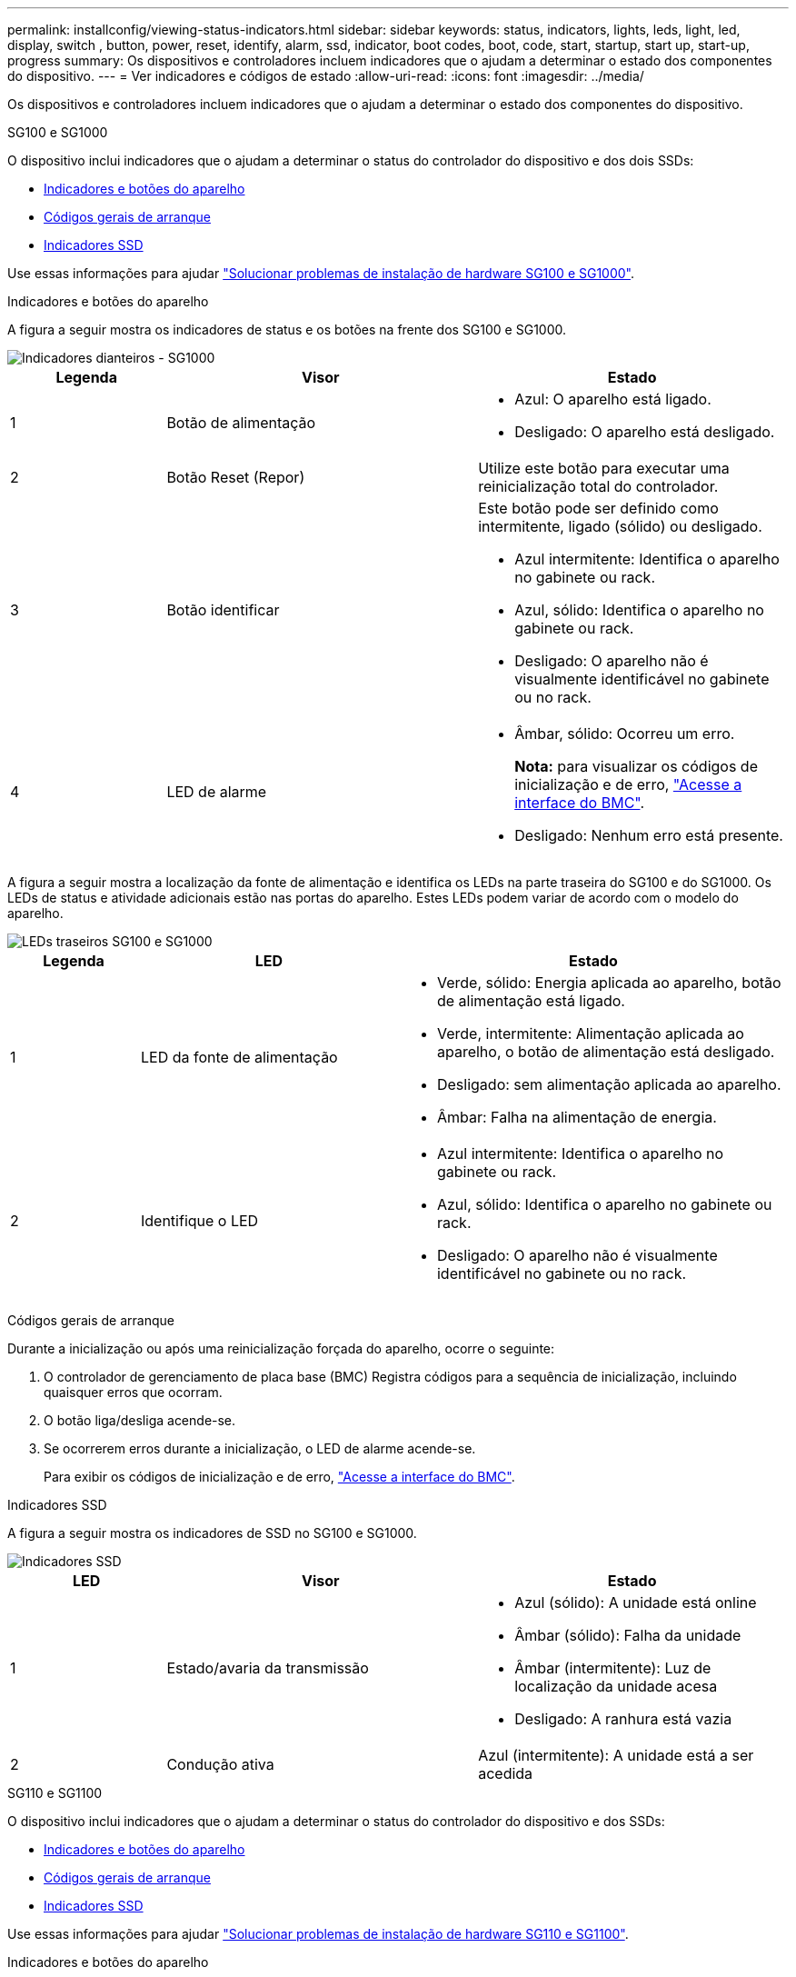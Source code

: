 ---
permalink: installconfig/viewing-status-indicators.html 
sidebar: sidebar 
keywords: status, indicators, lights, leds, light, led, display, switch , button, power, reset, identify, alarm, ssd, indicator, boot codes, boot, code, start, startup, start up, start-up, progress 
summary: Os dispositivos e controladores incluem indicadores que o ajudam a determinar o estado dos componentes do dispositivo. 
---
= Ver indicadores e códigos de estado
:allow-uri-read: 
:icons: font
:imagesdir: ../media/


[role="lead"]
Os dispositivos e controladores incluem indicadores que o ajudam a determinar o estado dos componentes do dispositivo.

[role="tabbed-block"]
====
.SG100 e SG1000
--
O dispositivo inclui indicadores que o ajudam a determinar o status do controlador do dispositivo e dos dois SSDs:

* <<appliance_indicators_SG100_1000,Indicadores e botões do aparelho>>
* <<general_boot_codes_SG100_1000,Códigos gerais de arranque>>
* <<ssd_indicators_SG100_1000,Indicadores SSD>>


Use essas informações para ajudar link:troubleshooting-hardware-installation-sg100-and-sg1000.html["Solucionar problemas de instalação de hardware SG100 e SG1000"].

[[appliance_indicators_SG100_1000]]
Indicadores e botões do aparelho::
+
--
A figura a seguir mostra os indicadores de status e os botões na frente dos SG100 e SG1000.

image::../media/sg6000_cn_front_indicators.gif[Indicadores dianteiros - SG1000]

[cols="1a,2a,2a"]
|===
| Legenda | Visor | Estado 


 a| 
1
 a| 
Botão de alimentação
 a| 
* Azul: O aparelho está ligado.
* Desligado: O aparelho está desligado.




 a| 
2
 a| 
Botão Reset (Repor)
 a| 
Utilize este botão para executar uma reinicialização total do controlador.



 a| 
3
 a| 
Botão identificar
 a| 
Este botão pode ser definido como intermitente, ligado (sólido) ou desligado.

* Azul intermitente: Identifica o aparelho no gabinete ou rack.
* Azul, sólido: Identifica o aparelho no gabinete ou rack.
* Desligado: O aparelho não é visualmente identificável no gabinete ou no rack.




 a| 
4
 a| 
LED de alarme
 a| 
* Âmbar, sólido: Ocorreu um erro.
+
*Nota:* para visualizar os códigos de inicialização e de erro, link:accessing-bmc-interface.html["Acesse a interface do BMC"].

* Desligado: Nenhum erro está presente.


|===
--


A figura a seguir mostra a localização da fonte de alimentação e identifica os LEDs na parte traseira do SG100 e do SG1000. Os LEDs de status e atividade adicionais estão nas portas do aparelho. Estes LEDs podem variar de acordo com o modelo do aparelho.

image::../media/q2023_rear_leds.png[LEDs traseiros SG100 e SG1000]

[cols="1a,2a,3a"]
|===
| Legenda | LED | Estado 


 a| 
1
 a| 
LED da fonte de alimentação
 a| 
* Verde, sólido: Energia aplicada ao aparelho, botão de alimentação está ligado.
* Verde, intermitente: Alimentação aplicada ao aparelho, o botão de alimentação está desligado.
* Desligado: sem alimentação aplicada ao aparelho.
* Âmbar: Falha na alimentação de energia.




 a| 
2
 a| 
Identifique o LED
 a| 
* Azul intermitente: Identifica o aparelho no gabinete ou rack.
* Azul, sólido: Identifica o aparelho no gabinete ou rack.
* Desligado: O aparelho não é visualmente identificável no gabinete ou no rack.


|===
[[general_boot_codes_SG100_1000]]
Códigos gerais de arranque::
+
--
Durante a inicialização ou após uma reinicialização forçada do aparelho, ocorre o seguinte:

. O controlador de gerenciamento de placa base (BMC) Registra códigos para a sequência de inicialização, incluindo quaisquer erros que ocorram.
. O botão liga/desliga acende-se.
. Se ocorrerem erros durante a inicialização, o LED de alarme acende-se.
+
Para exibir os códigos de inicialização e de erro, link:accessing-bmc-interface.html["Acesse a interface do BMC"].



--


[[ssd_indicators_SG100_1000]]
Indicadores SSD::
+
--
A figura a seguir mostra os indicadores de SSD no SG100 e SG1000.

image::../media/ssd_indicators.png[Indicadores SSD]

[cols="1a,2a,2a"]
|===
| LED | Visor | Estado 


 a| 
1
 a| 
Estado/avaria da transmissão
 a| 
* Azul (sólido): A unidade está online
* Âmbar (sólido): Falha da unidade
* Âmbar (intermitente): Luz de localização da unidade acesa
* Desligado: A ranhura está vazia




 a| 
2
 a| 
Condução ativa
 a| 
Azul (intermitente): A unidade está a ser acedida

|===
--


--
.SG110 e SG1100
--
O dispositivo inclui indicadores que o ajudam a determinar o status do controlador do dispositivo e dos SSDs:

* <<appliance_indicators,Indicadores e botões do aparelho>>
* <<general_boot_codes,Códigos gerais de arranque>>
* <<ssd_indicators,Indicadores SSD>>


Use essas informações para ajudar link:troubleshooting-hardware-installation-sg110-and-sg1100.html["Solucionar problemas de instalação de hardware SG110 e SG1100"].

[[appliance_indicators]]
Indicadores e botões do aparelho::
+
--
A figura a seguir mostra indicadores e botões na parte frontal dos aparelhos SG110 e SG1100.

image::../media/sgf6112_front_indicators.png[Indicadores dianteiros - SG110 e SG1100]

[cols="1a,2a,3a"]
|===
| Legenda | Visor | Estado 


 a| 
1
 a| 
Botão de alimentação
 a| 
* Azul: O aparelho está ligado.
* Desligado: O aparelho está desligado.




 a| 
2
 a| 
Botão Reset (Repor)
 a| 
Utilize este botão para executar uma reinicialização total do controlador.



 a| 
3
 a| 
Botão identificar
 a| 
Utilizando o BMC, este botão pode ser definido como intermitente, ligado (contínuo) ou desligado.

* Azul intermitente: Identifica o aparelho no gabinete ou rack.
* Azul, sólido: Identifica o aparelho no gabinete ou rack.
* Desligado: O aparelho não é visualmente identificável no gabinete ou no rack.




 a| 
4
 a| 
LED de estado
 a| 
* Âmbar, sólido: Ocorreu um erro.
+
*Nota:* para visualizar os códigos de inicialização e de erro, link:accessing-bmc-interface.html["Acesse a interface do BMC"].

* Desligado: Nenhum erro está presente.




 a| 
5
 a| 
PFR
 a| 
Esta luz não é utilizada pelos aparelhos SG110 e SG1100 e permanece apagada.

|===
--


A figura a seguir mostra a localização da fonte de alimentação e identifica os LEDs na parte traseira do SG110 e do SG1100. Os LEDs de status e atividade adicionais estão nas portas do aparelho. Estes LEDs podem variar de acordo com o modelo do aparelho.

image::../media/q2024_rear_leds.png[LEDs traseiros SG110 e SG1100]

[cols="1a,2a,3a"]
|===
| Legenda | LED | Estado 


 a| 
1
 a| 
LED da fonte de alimentação
 a| 
* Verde, sólido: Energia aplicada ao aparelho, botão de alimentação está ligado.
* Verde, intermitente: Alimentação aplicada ao aparelho, o botão de alimentação está desligado.
* Desligado: sem alimentação aplicada ao aparelho.
* Âmbar: Falha na alimentação de energia.




 a| 
2
 a| 
Identifique o LED
 a| 
* Azul intermitente: Identifica o aparelho no gabinete ou rack.
* Azul, sólido: Identifica o aparelho no gabinete ou rack.
* Desligado: O aparelho não é visualmente identificável no gabinete ou no rack.


|===
[[general_boot_codes]]
Códigos gerais de arranque::
+
--
Durante a inicialização ou após uma reinicialização forçada do aparelho, ocorre o seguinte:

. O controlador de gerenciamento de placa base (BMC) Registra códigos para a sequência de inicialização, incluindo quaisquer erros que ocorram.
. O botão liga/desliga acende-se.
. Se ocorrerem erros durante a inicialização, o LED de alarme acende-se.
+
Para exibir os códigos de inicialização e de erro, link:accessing-bmc-interface.html["Acesse a interface do BMC"].



--


[[ssd_indicators]]
Indicadores SSD::
+
--
A figura a seguir mostra os indicadores SSD nos dispositivos SG110 e SG1100.

image::../media/ssd_indicators.png[Indicadores SSD]

[cols="1a,2a,2a"]
|===
| LED | Visor | Estado 


 a| 
1
 a| 
Estado/avaria da transmissão
 a| 
* Azul (sólido): A unidade está online
* Âmbar (sólido): Falha da unidade
* Desligado: A ranhura está vazia




 a| 
2
 a| 
Condução ativa
 a| 
Azul (intermitente): A unidade está a ser acedida

|===
--


--
.SG5700
--
Os controladores do aparelho incluem indicadores que o ajudam a determinar o estado do controlador do aparelho:

* <<boot_codes_sg5700,SG5700 códigos de estado do arranque>>
* <<status_indicators_e5700sg_controller,Indicadores de status no controlador E5700SG>>
* <<general_boot_codes_sg5700,Códigos gerais de arranque>>
* <<boot_codes_e5700sg_controller,Códigos de inicialização do controlador E5700SG>>
* <<error_codes_e5700sg_controller,E5700SG códigos de erro do controlador>>


Use essas informações para ajudar link:troubleshooting-hardware-installation.html["Solucionar problemas de instalação de hardware do SG5700"].

[[boot_codes_sg5700]]
SG5700 códigos de estado do arranque::
+
--
Os ecrãs de sete segmentos em cada controlador mostram os códigos de estado e de erro à medida que o aparelho liga.

O controlador E2800 e o controlador E5700SG apresentam diferentes Estados e códigos de erro.

Para entender o que esses códigos significam, consulte os seguintes recursos:

[cols="1a,2a"]
|===
| Controlador | Referência 


 a| 
Controlador E2800
 a| 
_Guia de monitorização do sistema E5700 e E2800_

*Nota:* os códigos listados para o controlador e-Series E5700 não se aplicam ao controlador E5700SG no aparelho.



 a| 
Controlador E5700SG
 a| 
"Indicadores de status no controlador E5700SG"

|===
--


.Passos
. Durante o arranque, monitorize o progresso visualizando os códigos apresentados nos ecrãs de sete segmentos.
+
** O visor de sete segmentos no controlador E2800 mostra a sequência de repetição *os*, *SD*, `*_blank_*` para indicar que está a efetuar o processamento de início do dia.
** O visor de sete segmentos no controlador E5700SG mostra uma sequência de códigos, terminando com *AA* e *FF*.


. Depois que os controladores iniciarem, confirme se as exibições de sete segmentos mostram o seguinte:
+
image::../media/seven_segment_display_codes.gif[Exibições de sete segmentos depois que os controladores iniciarem.]

+
[cols="1a,2a"]
|===
| Controlador | Visor de sete segmentos 


 a| 
Controlador E2800
 a| 
A mostra 99, que é o ID padrão de um compartimento de controladora e-Series.



 a| 
Controlador E5700SG
 a| 
Mostra *HO*, seguido de uma sequência repetida de dois números.

[listing]
----
HO -- IP address for Admin Network -- IP address for Grid Network HO
----
Na sequência, o primeiro conjunto de números é o endereço IP atribuído pelo DHCP para a porta de gerenciamento 1 do controlador. Este endereço é utilizado para ligar o controlador à rede de administração para StorageGRID. O segundo conjunto de números é o endereço IP atribuído pelo DHCP utilizado para ligar o dispositivo à rede de grelha para StorageGRID.

*Nota:* se um endereço IP não puder ser atribuído usando DHCP, 0.0.0.0 será exibido.

|===
. Se as telas de sete segmentos mostrarem outros valores, consulte link:troubleshooting-hardware-installation.html["Solucionar problemas de instalação de hardware (SG6000 ou SG5700)"] e confirme que você concluiu as etapas de instalação corretamente. Se não conseguir resolver o problema, contacte o suporte técnico.


[[status_indicators_e5700sg_controller]]
Indicadores de status no controlador E5700SG::
+
--
O visor de sete segmentos e os LEDs no controlador E5700SG mostram códigos de estado e erro enquanto o aparelho liga e enquanto o hardware está a ser inicializado. Você pode usar esses monitores para determinar o status e solucionar erros.

Após o instalador do StorageGRID Appliance ter iniciado, você deve revisar periodicamente os indicadores de status no controlador E5700SG.

A figura a seguir mostra os indicadores de status no controlador E5700SG.

image::../media/e5700sg_leds.gif[Indicadores de status no controlador E5700SG]

[cols="1a,2a,2a"]
|===
| Legenda | Visor | Descrição 


 a| 
1
 a| 
LED de atenção
 a| 
Âmbar: O controlador está com defeito e requer atenção do operador, ou o script de instalação não foi encontrado.

Desligado: O controlador está operando normalmente.



 a| 
2
 a| 
Visor de sete segmentos
 a| 
Mostra um código de diagnóstico

As sequências de visualização de sete segmentos permitem compreender os erros e o estado operacional do aparelho.



 a| 
3
 a| 
LEDs de atenção da porta de expansão
 a| 
Âmbar: Estes LEDs são sempre âmbar (sem ligação estabelecida) porque o aparelho não utiliza as portas de expansão.



 a| 
4
 a| 
LEDs de Status do Link da porta do host
 a| 
Verde: O link está ativo.

Desligado: O link está inativo.



 a| 
5
 a| 
LEDs de estado da ligação Ethernet
 a| 
Verde: Um link é estabelecido.

Desligado: Nenhum link é estabelecido.



 a| 
6
 a| 
LEDs de atividade Ethernet
 a| 
Verde: O link entre a porta de gerenciamento e o dispositivo ao qual está conetado (como um switch Ethernet) está ativado.

Desligado: Não existe ligação entre o controlador e o dispositivo ligado.

Verde intermitente: Existe atividade Ethernet.

|===
--


[[general_boot_codes_sg5700]]
Códigos gerais de arranque::
+
--
Durante a inicialização ou após uma reinicialização forçada do aparelho, ocorre o seguinte:

. O visor de sete segmentos no controlador E5700SG apresenta uma sequência geral de códigos que não é específica do controlador. A sequência geral termina com os códigos AA e FF.
. São apresentados códigos de arranque específicos do controlador E5700SG.


--


[[boot_codes_e5700sg_controller]]
Códigos de inicialização do controlador E5700SG::
+
--
Durante uma inicialização normal do aparelho, o visor de sete segmentos no controlador E5700SG mostra os seguintes códigos na ordem indicada:

[cols="1a,3a"]
|===
| Código | Indica 


 a| 
HT
 a| 
O script de inicialização mestre está esperando que a inicialização do sistema operacional seja concluída.



 a| 
OLÁ
 a| 
O script de inicialização mestre foi iniciado.



 a| 
DE PP
 a| 
O sistema está verificando se o FPGA precisa ser atualizado.



 a| 
HP
 a| 
O sistema está verificando se o firmware da controladora 10/25-GbE precisa ser atualizado.



 a| 
RB
 a| 
O sistema está reiniciando após a aplicação de atualizações de firmware.



 a| 
FP
 a| 
As verificações de atualização do firmware do subsistema de hardware foram concluídas. Os serviços de comunicação entre controladores estão a iniciar.



 a| 
ELE
 a| 
O sistema aguarda conetividade com o controlador E2800 e sincronização com o sistema operativo SANtricity.

*Nota:* se este procedimento de arranque não passar por esta fase, verifique as ligações entre os dois controladores.



 a| 
HC
 a| 
O sistema está a verificar se existem dados de instalação do StorageGRID.



 a| 
HO
 a| 
O Instalador de dispositivos StorageGRID está em execução.



 a| 
HA
 a| 
O StorageGRID está em execução.

|===
--


[[error_codes_e5700sg_controller]]
E5700SG códigos de erro do controlador::
+
--
Estes códigos representam condições de erro que podem ser apresentadas no controlador E5700SG à medida que o aparelho arranca. Códigos hexadecimais de dois dígitos adicionais são exibidos se ocorrerem erros específicos de hardware de baixo nível. Se algum destes códigos persistir durante mais de um segundo ou dois, ou se não conseguir resolver o erro seguindo um dos procedimentos de resolução de problemas prescritos, contacte o suporte técnico.

[cols="1a,3a"]
|===
| Código | Indica 


 a| 
22
 a| 
Nenhum Registro mestre de inicialização encontrado em qualquer dispositivo de inicialização.



 a| 
23
 a| 
O disco flash interno não está ligado.



 a| 
2A, 2B
 a| 
Barramento preso, não é possível ler dados SPD do DIMM.



 a| 
40
 a| 
DIMMs inválidos.



 a| 
41
 a| 
DIMMs inválidos.



 a| 
42
 a| 
Falha no teste de memória.



 a| 
51
 a| 
Falha na leitura de SPD.



 a| 
92 a 96
 a| 
Inicialização do barramento PCI.



 a| 
A0 a A3
 a| 
Inicialização da unidade SATA.



 a| 
AB
 a| 
Código de inicialização alternativo.



 a| 
AE
 a| 
A arrancar o SO.



 a| 
EA
 a| 
DDR4 a formação falhou.



 a| 
E8
 a| 
Nenhuma memória instalada.



 a| 
UE
 a| 
O script de instalação não foi encontrado.



 a| 
EP
 a| 
A instalação ou comunicação com o controlador E2800 falhou.

|===
--


.Informações relacionadas
* https://mysupport.netapp.com/site/global/dashboard["Suporte à NetApp"^]
* https://library.netapp.com/ecmdocs/ECMLP2588751/html/frameset.html["Guia de monitorização do sistema E5700 e E2800"^]


--
.SG5800
--
Os controladores do aparelho incluem indicadores que o ajudam a determinar o estado do controlador do aparelho. Use essas informações para ajudar link:troubleshooting-hardware-installation.html["Solucionar problemas de instalação de hardware do SG5800"].

Indicadores de status no controlador SG5800::
+
--
Após o instalador do StorageGRID Appliance ter iniciado, você deve revisar periodicamente os indicadores de status no controlador SG5800.

A figura a seguir mostra os indicadores de status no controlador SG5800.

image::../media/sg5800_leds.png[Indicadores de status no controlador SG5800]

[cols="1a,2a,2a"]
|===
| Legenda | Visor | Descrição 


 a| 
1
 a| 
LED de atenção
 a| 
Âmbar: O controlador está com defeito e requer atenção do operador, ou o script de instalação não foi encontrado.

Desligado: O controlador está operando normalmente.



 a| 
2
 a| 
LEDs de atenção da porta de expansão
 a| 
Âmbar: Estes LEDs são sempre âmbar (sem ligação estabelecida) porque o aparelho não utiliza as portas de expansão.



 a| 
3
 a| 
LEDs de Status do Link da porta do host
 a| 
Verde: O link está ativo.

Desligado: O link está inativo.



 a| 
4
 a| 
LEDs de estado da ligação Ethernet
 a| 
Verde: Um link é estabelecido.

Desligado: Nenhum link é estabelecido.



 a| 
5
 a| 
LEDs de atividade Ethernet
 a| 
Verde: O link entre a porta de gerenciamento e o dispositivo ao qual está conetado (como um switch Ethernet) está ativado.

Desligado: Não existe ligação entre o controlador e o dispositivo ligado.

Verde intermitente: Existe atividade Ethernet.

|===
--


.Informações relacionadas
link:https://mysupport.netapp.com/site/global/dashboard["Suporte à NetApp"^]

--
.SG6000
--
Os controladores do dispositivo SG6000 incluem indicadores que o ajudam a determinar o estado do controlador do aparelho:

* <<status_indicators_sg6000cn,Indicadores de estado e botões no controlador SG6000-CN>>
* <<general_boot_codes_sg6000,Códigos gerais de arranque>>
* <<boot_codes_sg6000_storage_controller,Códigos de status de inicialização para controladores de storage SG6000>>


Use essas informações para ajudar link:troubleshooting-hardware-installation.html["Solucionar problemas de instalação do SG6000"].

[[status_indicators_sg6000cn]]
Indicadores de estado e botões no controlador SG6000-CN::
+
--
O controlador SG6000-CN inclui indicadores que o ajudam a determinar o estado do controlador, incluindo os seguintes indicadores e botões.

A figura a seguir mostra os indicadores de status e os botões na parte frontal do controlador SG6000-CN.

image::../media/sg6000_cn_front_indicators.gif[Indicadores dianteiros - SG6000-CN]

[cols="1a,2a,3a"]
|===
| Legenda | Visor | Descrição 


 a| 
1
 a| 
Botão de alimentação
 a| 
* Azul: O controlador está ligado.
* Desligado: O controlador está desligado.




 a| 
2
 a| 
Botão Reset (Repor)
 a| 
_Nenhum indicador_

Utilize este botão para executar uma reinicialização total do controlador.



 a| 
3
 a| 
Botão identificar
 a| 
* Azul intermitente ou contínuo: Identifica o controlador no gabinete ou rack.
* Desligado: O controlador não é visualmente identificável no gabinete ou rack.


Este botão pode ser definido como intermitente, ligado (sólido) ou desligado.



 a| 
4
 a| 
LED de alarme
 a| 
* Âmbar: Ocorreu um erro.
+
*Nota:* para visualizar os códigos de inicialização e de erro, link:accessing-bmc-interface.html["Acesse a interface do BMC"].

* Desligado: Nenhum erro está presente.


|===
--


A figura a seguir mostra a localização da fonte de alimentação e identifica os LEDs na parte traseira do controlador SG6000-CN. Os LEDs de status e atividade adicionais estão nas portas do aparelho. Estes LEDs podem variar de acordo com o modelo do aparelho.

image::../media/q2023_rear_leds.png[LEDs traseiros SG6000-CN]

[cols="1a,2a,3a"]
|===
| Legenda | LED | Estado 


 a| 
1
 a| 
LED da fonte de alimentação
 a| 
* Verde, sólido: Energia aplicada ao aparelho, botão de alimentação está ligado.
* Verde, intermitente: Alimentação aplicada ao aparelho, o botão de alimentação está desligado.
* Desligado: sem alimentação aplicada ao aparelho.
* Âmbar: Falha na alimentação de energia.




 a| 
2
 a| 
Identifique o LED
 a| 
* Azul intermitente: Identifica o aparelho no gabinete ou rack.
* Azul, sólido: Identifica o aparelho no gabinete ou rack.
* Desligado: O aparelho não é visualmente identificável no gabinete ou no rack.


|===
[[general_boot_codes_sg6000]]
Códigos gerais de arranque::
+
--
Durante a inicialização ou após uma reinicialização forçada do controlador SG6000-CN, ocorre o seguinte:

. O controlador de gerenciamento de placa base (BMC) Registra códigos para a sequência de inicialização, incluindo quaisquer erros que ocorram.
. O botão liga/desliga acende-se.
. Se ocorrerem erros durante a inicialização, o LED de alarme acende-se.
+
Para exibir os códigos de inicialização e de erro, link:accessing-bmc-interface.html["Acesse a interface do BMC"].



--


[[boot_codes_sg6000_storage_controller]]
Códigos de status de inicialização para controladores de storage SG6000::
+
--
Cada controlador de storage tem uma tela de sete segmentos que fornece códigos de status à medida que o controlador liga. Os códigos de status são os mesmos para o controlador E2800 e o controlador EF570.

Para obter descrições desses códigos, consulte as informações de monitoramento do sistema e-Series para o tipo de controlador de storage.

--


.Passos
. Durante a inicialização, monitore o progresso visualizando os códigos mostrados no visor de sete segmentos para cada controlador de armazenamento.
+
A exibição de sete segmentos em cada controlador de armazenamento mostra a sequência repetida *os*, *SD*, `*_blank_*` para indicar que o controlador está executando o processamento de início do dia.

. Após a inicialização dos controladores, confirme se cada controlador de armazenamento mostra 99, que é o ID padrão para um compartimento de controladora e-Series.
+
Certifique-se de que esse valor seja exibido em ambos os controladores de storage, como mostrado neste exemplo E2800 controlador.

+
image::../media/seven_segment_display_codes_for_e2800.gif[Códigos de exibição de sete segmentos para E2800]

. Se um ou ambos os controladores mostrarem outros valores, consulte link:troubleshooting-hardware-installation.html["Solucionar problemas de instalação de hardware (SG6000 ou SG5700)"] e confirme que concluiu corretamente as etapas de instalação. Se não conseguir resolver o problema, contacte o suporte técnico.


.Informações relacionadas
* https://mysupport.netapp.com/site/global/dashboard["Suporte à NetApp"^]
* link:../sg6000/power-sg6000-cn-controller-off-on.html#power-on-sg6000-cn-controller-and-verify-operation["Ligue o controlador SG6000-CN e verifique a operação"]


--
.SG6100
--
O dispositivo inclui indicadores que o ajudam a determinar o status do controlador do dispositivo e dos SSDs:

* <<appliance_indicators_SG6100,Indicadores e botões do aparelho>>
* <<general_boot_codes_SG6100,Códigos gerais de arranque>>
* <<ssd_indicators_SG6100,Indicadores SSD>>


Use essas informações para ajudar link:troubleshooting-hardware-installation-sg6100.html["Solucionar problemas de instalação de hardware do SG6100"].

[[appliance_indicators_SG6100]]
Indicadores e botões do aparelho::
+
--
A figura a seguir mostra indicadores e botões na parte frontal dos aparelhos SG6100.

image::../media/sgf6112_front_indicators.png[Indicadores dianteiros - SGF6112]

[cols="1a,2a,3a"]
|===
| Legenda | Visor | Estado 


 a| 
1
 a| 
Botão de alimentação
 a| 
* Azul: O aparelho está ligado.
* Desligado: O aparelho está desligado.




 a| 
2
 a| 
Botão Reset (Repor)
 a| 
Utilize este botão para executar uma reinicialização total do controlador.



 a| 
3
 a| 
Botão identificar
 a| 
Utilizando o BMC, este botão pode ser definido como intermitente, ligado (contínuo) ou desligado.

* Azul intermitente: Identifica o aparelho no gabinete ou rack.
* Azul, sólido: Identifica o aparelho no gabinete ou rack.
* Desligado: O aparelho não é visualmente identificável no gabinete ou no rack.




 a| 
4
 a| 
LED de estado
 a| 
* Âmbar, sólido: Ocorreu um erro.
+
*Nota:* para visualizar os códigos de inicialização e de erro, link:accessing-bmc-interface.html["Acesse a interface do BMC"].

* Desligado: Nenhum erro está presente.




 a| 
5
 a| 
PFR
 a| 
Esta luz não é usada por aparelhos SG6100 e permanece apagada.

|===
--


A figura a seguir mostra a localização da fonte de alimentação e identifica os LEDs na parte traseira do SGF6112 e SG6100-CN. Os LEDs de status e atividade adicionais estão nas portas do aparelho. Estes LEDs podem variar de acordo com o modelo do aparelho.

image::../media/q2024_rear_leds.png[LEDs traseiros SGF6112 e SG6100-CN]

[cols="1a,2a,3a"]
|===
| Legenda | LED | Estado 


 a| 
1
 a| 
LED da fonte de alimentação
 a| 
* Verde, sólido: Energia aplicada ao aparelho, botão de alimentação está ligado.
* Verde, intermitente: Alimentação aplicada ao aparelho, o botão de alimentação está desligado.
* Desligado: sem alimentação aplicada ao aparelho.
* Âmbar: Falha na alimentação de energia.




 a| 
2
 a| 
Identifique o LED
 a| 
* Azul intermitente: Identifica o aparelho no gabinete ou rack.
* Azul, sólido: Identifica o aparelho no gabinete ou rack.
* Desligado: O aparelho não é visualmente identificável no gabinete ou no rack.


|===
[[general_boot_codes_SG6100]]
Códigos gerais de arranque::
+
--
Durante a inicialização ou após uma reinicialização forçada do aparelho, ocorre o seguinte:

. O controlador de gerenciamento de placa base (BMC) Registra códigos para a sequência de inicialização, incluindo quaisquer erros que ocorram.
. O botão liga/desliga acende-se.
. Se ocorrerem erros durante a inicialização, o LED de alarme acende-se.
+
Para exibir os códigos de inicialização e de erro, link:accessing-bmc-interface.html["Acesse a interface do BMC"].



--


[[ssd_indicators_SG6100]]
Indicadores SSD::
+
--
A figura a seguir mostra os indicadores SSD no dispositivo SGF6112 ou SG6160.

image::../media/ssd_indicators.png[Indicadores SSD]

[cols="1a,2a,2a"]
|===
| LED | Visor | Estado 


 a| 
1
 a| 
Estado/avaria da transmissão
 a| 
* Azul (sólido): A unidade está online
* Âmbar (sólido): Falha da unidade
* Desligado: A ranhura está vazia


*Nota:* se um novo SSD em funcionamento for inserido em um nó SGF6112 ou SG6160 StorageGRID em funcionamento, os LEDs no SSD deverão piscar inicialmente, mas parar de piscar assim que o sistema determinar que a unidade tem capacidade suficiente e está funcional.



 a| 
2
 a| 
Condução ativa
 a| 
Azul (intermitente): A unidade está a ser acedida

|===
--


.Informações relacionadas
https://mysupport.netapp.com/site/global/dashboard["Suporte à NetApp"^]

--
====